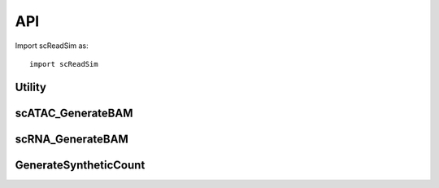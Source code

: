 API
===

Import scReadSim as::

   import scReadSim


Utility
~~~~~~~~~~~~~~~~~~~~~~~
.. autosummary::
   :toctree: _autosummary

   scReadSim.Utility.CallPeak
   scReadSim.Utility.ExtractBAMCoverage
   scReadSim.Utility.scATAC_CreateFeatureSets
   scReadSim.Utility.scRNA_CreateFeatureSets
   scReadSim.Utility.bam2countmat
   scReadSim.Utility.bam2countmat_INPUT
   scReadSim.Utility.find_nearest
   scReadSim.Utility.match_peak
   scReadSim.Utility.ComplementFeature


scATAC_GenerateBAM
~~~~~~~~~~~~~~~~~~
.. autosummary::
   :toctree: _autosummary

   scReadSim.scATAC_GenerateBAM.flatten
   scReadSim.scATAC_GenerateBAM.cellbarcode_generator
   scReadSim.scATAC_GenerateBAM.scATAC_INPUT_PerTruePeakEdition
   scReadSim.scATAC_GenerateBAM.scATAC_PerTruePeakEdition
   scReadSim.scATAC_GenerateBAM.scATAC_GenerateBAMCoord
   scReadSim.scATAC_GenerateBAM.scATAC_GenerateBAMCoord_INPUT
   scReadSim.scATAC_GenerateBAM.scATAC_CombineBED
   scReadSim.scATAC_GenerateBAM.scATAC_BED2FASTQ
   scReadSim.scATAC_GenerateBAM.AlignSyntheticBam_Pair
   scReadSim.scATAC_GenerateBAM.ErrorBase
   scReadSim.scATAC_GenerateBAM.ErroneousRead
   scReadSim.scATAC_GenerateBAM.SubstiError_Pair
   scReadSim.scATAC_GenerateBAM.scATAC_ErrorBase


scRNA_GenerateBAM
~~~~~~~~~~~~~~~~~

.. autosummary::
   :toctree: _autosummary

   scReadSim.scRNA_GenerateBAM.flatten
   scReadSim.scRNA_GenerateBAM.cellbarcode_generator
   scReadSim.scRNA_GenerateBAM.scRNA_SampleSyntheticReads
   scReadSim.scRNA_GenerateBAM.scRNA_PerTruePeakEdition
   scReadSim.scRNA_GenerateBAM.scRNA_GenerateBAMCoord
   scReadSim.scRNA_GenerateBAM.scRNA_CombineBED
   scReadSim.scRNA_GenerateBAM.scRNA_BED2FASTQ
   scReadSim.scRNA_GenerateBAM.AlignSyntheticBam_Pair
   scReadSim.scRNA_GenerateBAM.ErrorBase
   scReadSim.scRNA_GenerateBAM.ErroneousRead
   scReadSim.scRNA_GenerateBAM.SubstiError
   scReadSim.scRNA_GenerateBAM.scRNA_ErrorBase


GenerateSyntheticCount
~~~~~~~~~~~~~~~~~~~~~~

.. autosummary::
   :toctree: _autosummary

   scReadSim.GenerateSyntheticCount.scATAC_GenerateSyntheticCount
   scReadSim.GenerateSyntheticCount.scRNA_GenerateSyntheticCount


   


